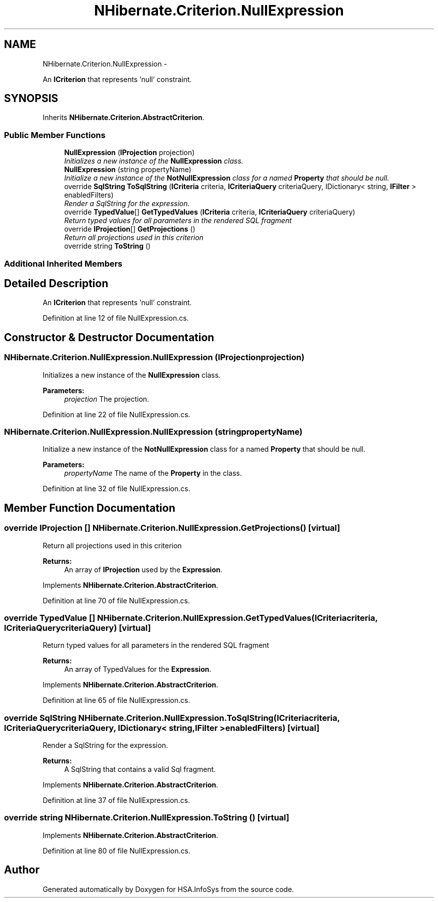 .TH "NHibernate.Criterion.NullExpression" 3 "Fri Jul 5 2013" "Version 1.0" "HSA.InfoSys" \" -*- nroff -*-
.ad l
.nh
.SH NAME
NHibernate.Criterion.NullExpression \- 
.PP
An \fBICriterion\fP that represents 'null' constraint\&.  

.SH SYNOPSIS
.br
.PP
.PP
Inherits \fBNHibernate\&.Criterion\&.AbstractCriterion\fP\&.
.SS "Public Member Functions"

.in +1c
.ti -1c
.RI "\fBNullExpression\fP (\fBIProjection\fP projection)"
.br
.RI "\fIInitializes a new instance of the \fBNullExpression\fP class\&. \fP"
.ti -1c
.RI "\fBNullExpression\fP (string propertyName)"
.br
.RI "\fIInitialize a new instance of the \fBNotNullExpression\fP class for a named \fBProperty\fP that should be null\&. \fP"
.ti -1c
.RI "override \fBSqlString\fP \fBToSqlString\fP (\fBICriteria\fP criteria, \fBICriteriaQuery\fP criteriaQuery, IDictionary< string, \fBIFilter\fP > enabledFilters)"
.br
.RI "\fIRender a SqlString for the expression\&. \fP"
.ti -1c
.RI "override \fBTypedValue\fP[] \fBGetTypedValues\fP (\fBICriteria\fP criteria, \fBICriteriaQuery\fP criteriaQuery)"
.br
.RI "\fIReturn typed values for all parameters in the rendered SQL fragment \fP"
.ti -1c
.RI "override \fBIProjection\fP[] \fBGetProjections\fP ()"
.br
.RI "\fIReturn all projections used in this criterion \fP"
.ti -1c
.RI "override string \fBToString\fP ()"
.br
.in -1c
.SS "Additional Inherited Members"
.SH "Detailed Description"
.PP 
An \fBICriterion\fP that represents 'null' constraint\&. 


.PP
Definition at line 12 of file NullExpression\&.cs\&.
.SH "Constructor & Destructor Documentation"
.PP 
.SS "NHibernate\&.Criterion\&.NullExpression\&.NullExpression (\fBIProjection\fPprojection)"

.PP
Initializes a new instance of the \fBNullExpression\fP class\&. 
.PP
\fBParameters:\fP
.RS 4
\fIprojection\fP The projection\&.
.RE
.PP

.PP
Definition at line 22 of file NullExpression\&.cs\&.
.SS "NHibernate\&.Criterion\&.NullExpression\&.NullExpression (stringpropertyName)"

.PP
Initialize a new instance of the \fBNotNullExpression\fP class for a named \fBProperty\fP that should be null\&. 
.PP
\fBParameters:\fP
.RS 4
\fIpropertyName\fP The name of the \fBProperty\fP in the class\&.
.RE
.PP

.PP
Definition at line 32 of file NullExpression\&.cs\&.
.SH "Member Function Documentation"
.PP 
.SS "override \fBIProjection\fP [] NHibernate\&.Criterion\&.NullExpression\&.GetProjections ()\fC [virtual]\fP"

.PP
Return all projections used in this criterion 
.PP
\fBReturns:\fP
.RS 4
An array of \fBIProjection\fP used by the \fBExpression\fP\&.
.RE
.PP

.PP
Implements \fBNHibernate\&.Criterion\&.AbstractCriterion\fP\&.
.PP
Definition at line 70 of file NullExpression\&.cs\&.
.SS "override \fBTypedValue\fP [] NHibernate\&.Criterion\&.NullExpression\&.GetTypedValues (\fBICriteria\fPcriteria, \fBICriteriaQuery\fPcriteriaQuery)\fC [virtual]\fP"

.PP
Return typed values for all parameters in the rendered SQL fragment 
.PP
\fBReturns:\fP
.RS 4
An array of TypedValues for the \fBExpression\fP\&.
.RE
.PP

.PP
Implements \fBNHibernate\&.Criterion\&.AbstractCriterion\fP\&.
.PP
Definition at line 65 of file NullExpression\&.cs\&.
.SS "override \fBSqlString\fP NHibernate\&.Criterion\&.NullExpression\&.ToSqlString (\fBICriteria\fPcriteria, \fBICriteriaQuery\fPcriteriaQuery, IDictionary< string, \fBIFilter\fP >enabledFilters)\fC [virtual]\fP"

.PP
Render a SqlString for the expression\&. 
.PP
\fBReturns:\fP
.RS 4
A SqlString that contains a valid Sql fragment\&.
.RE
.PP

.PP
Implements \fBNHibernate\&.Criterion\&.AbstractCriterion\fP\&.
.PP
Definition at line 37 of file NullExpression\&.cs\&.
.SS "override string NHibernate\&.Criterion\&.NullExpression\&.ToString ()\fC [virtual]\fP"

.PP

.PP
Implements \fBNHibernate\&.Criterion\&.AbstractCriterion\fP\&.
.PP
Definition at line 80 of file NullExpression\&.cs\&.

.SH "Author"
.PP 
Generated automatically by Doxygen for HSA\&.InfoSys from the source code\&.
